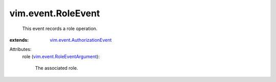 .. _vim.event.RoleEventArgument: ../../vim/event/RoleEventArgument.rst

.. _vim.event.AuthorizationEvent: ../../vim/event/AuthorizationEvent.rst


vim.event.RoleEvent
===================
  This event records a role operation.
:extends: vim.event.AuthorizationEvent_

Attributes:
    role (`vim.event.RoleEventArgument`_):

       The associated role.
